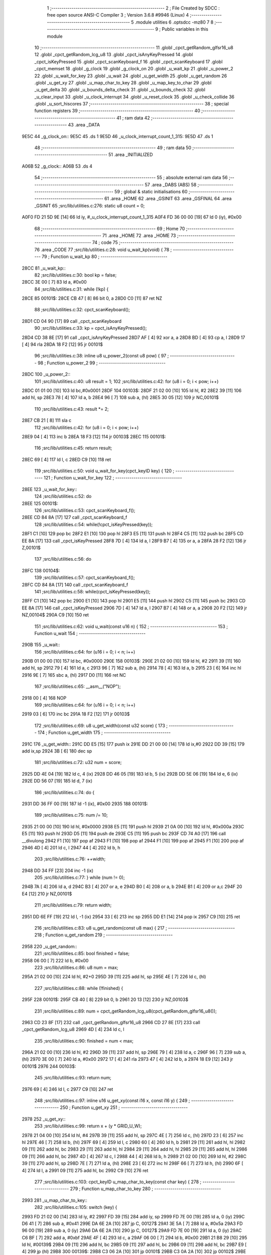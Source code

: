                               1 ;--------------------------------------------------------
                              2 ; File Created by SDCC : free open source ANSI-C Compiler
                              3 ; Version 3.6.8 #9946 (Linux)
                              4 ;--------------------------------------------------------
                              5 	.module utilities
                              6 	.optsdcc -mz80
                              7 	
                              8 ;--------------------------------------------------------
                              9 ; Public variables in this module
                             10 ;--------------------------------------------------------
                             11 	.globl _cpct_getRandom_glfsr16_u8
                             12 	.globl _cpct_getRandom_lcg_u8
                             13 	.globl _cpct_isAnyKeyPressed
                             14 	.globl _cpct_isKeyPressed
                             15 	.globl _cpct_scanKeyboard_f
                             16 	.globl _cpct_scanKeyboard
                             17 	.globl _cpct_memset
                             18 	.globl _g_clock
                             19 	.globl _g_clock_on
                             20 	.globl _u_wait_kp
                             21 	.globl _u_power_2
                             22 	.globl _u_wait_for_key
                             23 	.globl _u_wait
                             24 	.globl _u_get_width
                             25 	.globl _u_get_random
                             26 	.globl _u_get_xy
                             27 	.globl _u_map_char_to_key
                             28 	.globl _u_map_key_to_char
                             29 	.globl _u_get_delta
                             30 	.globl _u_bounds_delta_check
                             31 	.globl _u_bounds_check
                             32 	.globl _u_clear_input
                             33 	.globl _u_clock_interrupt
                             34 	.globl _u_reset_clock
                             35 	.globl _u_check_collide
                             36 	.globl _u_sort_hiscores
                             37 ;--------------------------------------------------------
                             38 ; special function registers
                             39 ;--------------------------------------------------------
                             40 ;--------------------------------------------------------
                             41 ; ram data
                             42 ;--------------------------------------------------------
                             43 	.area _DATA
   9E5C                      44 _g_clock_on::
   9E5C                      45 	.ds 1
   9E5D                      46 _u_clock_interrupt_count_1_315:
   9E5D                      47 	.ds 1
                             48 ;--------------------------------------------------------
                             49 ; ram data
                             50 ;--------------------------------------------------------
                             51 	.area _INITIALIZED
   A06B                      52 _g_clock::
   A06B                      53 	.ds 4
                             54 ;--------------------------------------------------------
                             55 ; absolute external ram data
                             56 ;--------------------------------------------------------
                             57 	.area _DABS (ABS)
                             58 ;--------------------------------------------------------
                             59 ; global & static initialisations
                             60 ;--------------------------------------------------------
                             61 	.area _HOME
                             62 	.area _GSINIT
                             63 	.area _GSFINAL
                             64 	.area _GSINIT
                             65 ;src/lib/utilities.c:276: static u8 count = 0;
   A0F0 FD 21 5D 9E   [14]   66 	ld	iy, #_u_clock_interrupt_count_1_315
   A0F4 FD 36 00 00   [19]   67 	ld	0 (iy), #0x00
                             68 ;--------------------------------------------------------
                             69 ; Home
                             70 ;--------------------------------------------------------
                             71 	.area _HOME
                             72 	.area _HOME
                             73 ;--------------------------------------------------------
                             74 ; code
                             75 ;--------------------------------------------------------
                             76 	.area _CODE
                             77 ;src/lib/utilities.c:28: void u_wait_kp(void) {
                             78 ;	---------------------------------
                             79 ; Function u_wait_kp
                             80 ; ---------------------------------
   28CC                      81 _u_wait_kp::
                             82 ;src/lib/utilities.c:30: bool kp = false;
   28CC 3E 00         [ 7]   83 	ld	a, #0x00
                             84 ;src/lib/utilities.c:31: while (!kp) {
   28CE                      85 00101$:
   28CE CB 47         [ 8]   86 	bit	0, a
   28D0 C0            [11]   87 	ret	NZ
                             88 ;src/lib/utilities.c:32: cpct_scanKeyboard();
   28D1 CD 04 90      [17]   89 	call	_cpct_scanKeyboard
                             90 ;src/lib/utilities.c:33: kp = cpct_isAnyKeyPressed();
   28D4 CD 38 8E      [17]   91 	call	_cpct_isAnyKeyPressed
   28D7 AF            [ 4]   92 	xor	a, a
   28D8 BD            [ 4]   93 	cp	a, l
   28D9 17            [ 4]   94 	rla
   28DA 18 F2         [12]   95 	jr	00101$
                             96 ;src/lib/utilities.c:38: inline u8 u_power_2(const u8 pow) {
                             97 ;	---------------------------------
                             98 ; Function u_power_2
                             99 ; ---------------------------------
   28DC                     100 _u_power_2::
                            101 ;src/lib/utilities.c:40: u8 result = 1;
                            102 ;src/lib/utilities.c:42: for (u8 i = 0; i < pow; i++)
   28DC 01 01 00      [10]  103 	ld	bc,#0x0001
   28DF                     104 00103$:
   28DF 21 02 00      [10]  105 	ld	hl, #2
   28E2 39            [11]  106 	add	hl, sp
   28E3 78            [ 4]  107 	ld	a, b
   28E4 96            [ 7]  108 	sub	a, (hl)
   28E5 30 05         [12]  109 	jr	NC,00101$
                            110 ;src/lib/utilities.c:43: result *= 2;
   28E7 CB 21         [ 8]  111 	sla	c
                            112 ;src/lib/utilities.c:42: for (u8 i = 0; i < pow; i++)
   28E9 04            [ 4]  113 	inc	b
   28EA 18 F3         [12]  114 	jr	00103$
   28EC                     115 00101$:
                            116 ;src/lib/utilities.c:45: return result;
   28EC 69            [ 4]  117 	ld	l, c
   28ED C9            [10]  118 	ret
                            119 ;src/lib/utilities.c:50: void u_wait_for_key(cpct_keyID key) {
                            120 ;	---------------------------------
                            121 ; Function u_wait_for_key
                            122 ; ---------------------------------
   28EE                     123 _u_wait_for_key::
                            124 ;src/lib/utilities.c:52: do
   28EE                     125 00101$:
                            126 ;src/lib/utilities.c:53: cpct_scanKeyboard_f();
   28EE CD 84 8A      [17]  127 	call	_cpct_scanKeyboard_f
                            128 ;src/lib/utilities.c:54: while(!cpct_isKeyPressed(key));
   28F1 C1            [10]  129 	pop	bc
   28F2 E1            [10]  130 	pop	hl
   28F3 E5            [11]  131 	push	hl
   28F4 C5            [11]  132 	push	bc
   28F5 CD EE 8A      [17]  133 	call	_cpct_isKeyPressed
   28F8 7D            [ 4]  134 	ld	a, l
   28F9 B7            [ 4]  135 	or	a, a
   28FA 28 F2         [12]  136 	jr	Z,00101$
                            137 ;src/lib/utilities.c:56: do
   28FC                     138 00104$:
                            139 ;src/lib/utilities.c:57: cpct_scanKeyboard_f();
   28FC CD 84 8A      [17]  140 	call	_cpct_scanKeyboard_f
                            141 ;src/lib/utilities.c:58: while(cpct_isKeyPressed(key));
   28FF C1            [10]  142 	pop	bc
   2900 E1            [10]  143 	pop	hl
   2901 E5            [11]  144 	push	hl
   2902 C5            [11]  145 	push	bc
   2903 CD EE 8A      [17]  146 	call	_cpct_isKeyPressed
   2906 7D            [ 4]  147 	ld	a, l
   2907 B7            [ 4]  148 	or	a, a
   2908 20 F2         [12]  149 	jr	NZ,00104$
   290A C9            [10]  150 	ret
                            151 ;src/lib/utilities.c:62: void u_wait(const u16 n) {
                            152 ;	---------------------------------
                            153 ; Function u_wait
                            154 ; ---------------------------------
   290B                     155 _u_wait::
                            156 ;src/lib/utilities.c:64: for (u16 i = 0; i < n; i++)
   290B 01 00 00      [10]  157 	ld	bc, #0x0000
   290E                     158 00103$:
   290E 21 02 00      [10]  159 	ld	hl, #2
   2911 39            [11]  160 	add	hl, sp
   2912 79            [ 4]  161 	ld	a, c
   2913 96            [ 7]  162 	sub	a, (hl)
   2914 78            [ 4]  163 	ld	a, b
   2915 23            [ 6]  164 	inc	hl
   2916 9E            [ 7]  165 	sbc	a, (hl)
   2917 D0            [11]  166 	ret	NC
                            167 ;src/lib/utilities.c:65: __asm__("NOP");
   2918 00            [ 4]  168 	NOP
                            169 ;src/lib/utilities.c:64: for (u16 i = 0; i < n; i++)
   2919 03            [ 6]  170 	inc	bc
   291A 18 F2         [12]  171 	jr	00103$
                            172 ;src/lib/utilities.c:69: u8 u_get_width(const u32 score) {
                            173 ;	---------------------------------
                            174 ; Function u_get_width
                            175 ; ---------------------------------
   291C                     176 _u_get_width::
   291C DD E5         [15]  177 	push	ix
   291E DD 21 00 00   [14]  178 	ld	ix,#0
   2922 DD 39         [15]  179 	add	ix,sp
   2924 3B            [ 6]  180 	dec	sp
                            181 ;src/lib/utilities.c:72: u32 num = score;
   2925 DD 4E 04      [19]  182 	ld	c, 4 (ix)
   2928 DD 46 05      [19]  183 	ld	b, 5 (ix)
   292B DD 5E 06      [19]  184 	ld	e, 6 (ix)
   292E DD 56 07      [19]  185 	ld	d, 7 (ix)
                            186 ;src/lib/utilities.c:74: do {
   2931 DD 36 FF 00   [19]  187 	ld	-1 (ix), #0x00
   2935                     188 00101$:
                            189 ;src/lib/utilities.c:75: num /= 10;
   2935 21 00 00      [10]  190 	ld	hl, #0x0000
   2938 E5            [11]  191 	push	hl
   2939 21 0A 00      [10]  192 	ld	hl, #0x000a
   293C E5            [11]  193 	push	hl
   293D D5            [11]  194 	push	de
   293E C5            [11]  195 	push	bc
   293F CD 74 A0      [17]  196 	call	__divulong
   2942 F1            [10]  197 	pop	af
   2943 F1            [10]  198 	pop	af
   2944 F1            [10]  199 	pop	af
   2945 F1            [10]  200 	pop	af
   2946 4D            [ 4]  201 	ld	c, l
   2947 44            [ 4]  202 	ld	b, h
                            203 ;src/lib/utilities.c:76: ++width;
   2948 DD 34 FF      [23]  204 	inc	-1 (ix)
                            205 ;src/lib/utilities.c:77: } while (num != 0);
   294B 7A            [ 4]  206 	ld	a, d
   294C B3            [ 4]  207 	or	a, e
   294D B0            [ 4]  208 	or	a, b
   294E B1            [ 4]  209 	or	a,c
   294F 20 E4         [12]  210 	jr	NZ,00101$
                            211 ;src/lib/utilities.c:79: return width;
   2951 DD 6E FF      [19]  212 	ld	l, -1 (ix)
   2954 33            [ 6]  213 	inc	sp
   2955 DD E1         [14]  214 	pop	ix
   2957 C9            [10]  215 	ret
                            216 ;src/lib/utilities.c:83: u8 u_get_random(const u8 max) {
                            217 ;	---------------------------------
                            218 ; Function u_get_random
                            219 ; ---------------------------------
   2958                     220 _u_get_random::
                            221 ;src/lib/utilities.c:85: bool finished = false;
   2958 06 00         [ 7]  222 	ld	b, #0x00
                            223 ;src/lib/utilities.c:86: u8 num = max;
   295A 21 02 00      [10]  224 	ld	hl, #2+0
   295D 39            [11]  225 	add	hl, sp
   295E 4E            [ 7]  226 	ld	c, (hl)
                            227 ;src/lib/utilities.c:88: while (!finished) {
   295F                     228 00101$:
   295F CB 40         [ 8]  229 	bit	0, b
   2961 20 13         [12]  230 	jr	NZ,00103$
                            231 ;src/lib/utilities.c:89: num = cpct_getRandom_lcg_u8(cpct_getRandom_glfsr16_u8());
   2963 CD 23 8F      [17]  232 	call	_cpct_getRandom_glfsr16_u8
   2966 CD 27 8E      [17]  233 	call	_cpct_getRandom_lcg_u8
   2969 4D            [ 4]  234 	ld	c, l
                            235 ;src/lib/utilities.c:90: finished = num < max;
   296A 21 02 00      [10]  236 	ld	hl, #2
   296D 39            [11]  237 	add	hl, sp
   296E 79            [ 4]  238 	ld	a, c
   296F 96            [ 7]  239 	sub	a, (hl)
   2970 3E 00         [ 7]  240 	ld	a, #0x00
   2972 17            [ 4]  241 	rla
   2973 47            [ 4]  242 	ld	b, a
   2974 18 E9         [12]  243 	jr	00101$
   2976                     244 00103$:
                            245 ;src/lib/utilities.c:93: return num;
   2976 69            [ 4]  246 	ld	l, c
   2977 C9            [10]  247 	ret
                            248 ;src/lib/utilities.c:97: inline u16 u_get_xy(const i16 x, const i16 y) {
                            249 ;	---------------------------------
                            250 ; Function u_get_xy
                            251 ; ---------------------------------
   2978                     252 _u_get_xy::
                            253 ;src/lib/utilities.c:99: return x + (y * GRID_U_W);
   2978 21 04 00      [10]  254 	ld	hl, #4
   297B 39            [11]  255 	add	hl, sp
   297C 4E            [ 7]  256 	ld	c, (hl)
   297D 23            [ 6]  257 	inc	hl
   297E 46            [ 7]  258 	ld	b, (hl)
   297F 69            [ 4]  259 	ld	l, c
   2980 60            [ 4]  260 	ld	h, b
   2981 29            [11]  261 	add	hl, hl
   2982 09            [11]  262 	add	hl, bc
   2983 29            [11]  263 	add	hl, hl
   2984 29            [11]  264 	add	hl, hl
   2985 29            [11]  265 	add	hl, hl
   2986 09            [11]  266 	add	hl, bc
   2987 4D            [ 4]  267 	ld	c, l
   2988 44            [ 4]  268 	ld	b, h
   2989 21 02 00      [10]  269 	ld	hl, #2
   298C 39            [11]  270 	add	hl, sp
   298D 7E            [ 7]  271 	ld	a, (hl)
   298E 23            [ 6]  272 	inc	hl
   298F 66            [ 7]  273 	ld	h, (hl)
   2990 6F            [ 4]  274 	ld	l, a
   2991 09            [11]  275 	add	hl, bc
   2992 C9            [10]  276 	ret
                            277 ;src/lib/utilities.c:103: cpct_keyID u_map_char_to_key(const char key) {
                            278 ;	---------------------------------
                            279 ; Function u_map_char_to_key
                            280 ; ---------------------------------
   2993                     281 _u_map_char_to_key::
                            282 ;src/lib/utilities.c:105: switch (key) {
   2993 FD 21 02 00   [14]  283 	ld	iy, #2
   2997 FD 39         [15]  284 	add	iy, sp
   2999 FD 7E 00      [19]  285 	ld	a, 0 (iy)
   299C D6 41         [ 7]  286 	sub	a, #0x41
   299E DA 6E 2A      [10]  287 	jp	C, 00127$
   29A1 3E 5A         [ 7]  288 	ld	a, #0x5a
   29A3 FD 96 00      [19]  289 	sub	a, 0 (iy)
   29A6 DA 6E 2A      [10]  290 	jp	C, 00127$
   29A9 FD 7E 00      [19]  291 	ld	a, 0 (iy)
   29AC C6 BF         [ 7]  292 	add	a, #0xbf
   29AE 4F            [ 4]  293 	ld	c, a
   29AF 06 00         [ 7]  294 	ld	b, #0x00
   29B1 21 B8 29      [10]  295 	ld	hl, #00139$
   29B4 09            [11]  296 	add	hl, bc
   29B5 09            [11]  297 	add	hl, bc
   29B6 09            [11]  298 	add	hl, bc
   29B7 E9            [ 4]  299 	jp	(hl)
   29B8                     300 00139$:
   29B8 C3 06 2A      [10]  301 	jp	00101$
   29BB C3 0A 2A      [10]  302 	jp	00102$
   29BE C3 0E 2A      [10]  303 	jp	00103$
   29C1 C3 12 2A      [10]  304 	jp	00104$
   29C4 C3 16 2A      [10]  305 	jp	00105$
   29C7 C3 1A 2A      [10]  306 	jp	00106$
   29CA C3 1E 2A      [10]  307 	jp	00107$
   29CD C3 22 2A      [10]  308 	jp	00108$
   29D0 C3 26 2A      [10]  309 	jp	00109$
   29D3 C3 2A 2A      [10]  310 	jp	00110$
   29D6 C3 2E 2A      [10]  311 	jp	00111$
   29D9 C3 32 2A      [10]  312 	jp	00112$
   29DC C3 36 2A      [10]  313 	jp	00113$
   29DF C3 3A 2A      [10]  314 	jp	00114$
   29E2 C3 3E 2A      [10]  315 	jp	00115$
   29E5 C3 42 2A      [10]  316 	jp	00116$
   29E8 C3 46 2A      [10]  317 	jp	00117$
   29EB C3 4A 2A      [10]  318 	jp	00118$
   29EE C3 4E 2A      [10]  319 	jp	00119$
   29F1 C3 52 2A      [10]  320 	jp	00120$
   29F4 C3 56 2A      [10]  321 	jp	00121$
   29F7 C3 5A 2A      [10]  322 	jp	00122$
   29FA C3 5E 2A      [10]  323 	jp	00123$
   29FD C3 62 2A      [10]  324 	jp	00124$
   2A00 C3 66 2A      [10]  325 	jp	00125$
   2A03 C3 6A 2A      [10]  326 	jp	00126$
                            327 ;src/lib/utilities.c:106: case 'A':
   2A06                     328 00101$:
                            329 ;src/lib/utilities.c:107: return Key_A;
   2A06 21 08 20      [10]  330 	ld	hl, #0x2008
   2A09 C9            [10]  331 	ret
                            332 ;src/lib/utilities.c:108: case 'B':
   2A0A                     333 00102$:
                            334 ;src/lib/utilities.c:109: return Key_B;
   2A0A 21 06 40      [10]  335 	ld	hl, #0x4006
   2A0D C9            [10]  336 	ret
                            337 ;src/lib/utilities.c:110: case 'C':
   2A0E                     338 00103$:
                            339 ;src/lib/utilities.c:111: return Key_C;
   2A0E 21 07 40      [10]  340 	ld	hl, #0x4007
   2A11 C9            [10]  341 	ret
                            342 ;src/lib/utilities.c:112: case 'D':
   2A12                     343 00104$:
                            344 ;src/lib/utilities.c:113: return Key_D;
   2A12 21 07 20      [10]  345 	ld	hl, #0x2007
   2A15 C9            [10]  346 	ret
                            347 ;src/lib/utilities.c:114: case 'E':
   2A16                     348 00105$:
                            349 ;src/lib/utilities.c:115: return Key_E;
   2A16 21 07 04      [10]  350 	ld	hl, #0x0407
   2A19 C9            [10]  351 	ret
                            352 ;src/lib/utilities.c:116: case 'F':
   2A1A                     353 00106$:
                            354 ;src/lib/utilities.c:117: return Key_F;
   2A1A 21 06 20      [10]  355 	ld	hl, #0x2006
   2A1D C9            [10]  356 	ret
                            357 ;src/lib/utilities.c:118: case 'G':
   2A1E                     358 00107$:
                            359 ;src/lib/utilities.c:119: return Key_G;
   2A1E 21 06 10      [10]  360 	ld	hl, #0x1006
   2A21 C9            [10]  361 	ret
                            362 ;src/lib/utilities.c:120: case 'H':
   2A22                     363 00108$:
                            364 ;src/lib/utilities.c:121: return Key_H;
   2A22 21 05 10      [10]  365 	ld	hl, #0x1005
   2A25 C9            [10]  366 	ret
                            367 ;src/lib/utilities.c:122: case 'I':
   2A26                     368 00109$:
                            369 ;src/lib/utilities.c:123: return Key_I;
   2A26 21 04 08      [10]  370 	ld	hl, #0x0804
   2A29 C9            [10]  371 	ret
                            372 ;src/lib/utilities.c:124: case 'J':
   2A2A                     373 00110$:
                            374 ;src/lib/utilities.c:125: return Key_J;
   2A2A 21 05 20      [10]  375 	ld	hl, #0x2005
   2A2D C9            [10]  376 	ret
                            377 ;src/lib/utilities.c:126: case 'K':
   2A2E                     378 00111$:
                            379 ;src/lib/utilities.c:127: return Key_K;
   2A2E 21 04 20      [10]  380 	ld	hl, #0x2004
   2A31 C9            [10]  381 	ret
                            382 ;src/lib/utilities.c:128: case 'L':
   2A32                     383 00112$:
                            384 ;src/lib/utilities.c:129: return Key_L;
   2A32 21 04 10      [10]  385 	ld	hl, #0x1004
   2A35 C9            [10]  386 	ret
                            387 ;src/lib/utilities.c:130: case 'M':
   2A36                     388 00113$:
                            389 ;src/lib/utilities.c:131: return Key_M;
   2A36 21 04 40      [10]  390 	ld	hl, #0x4004
   2A39 C9            [10]  391 	ret
                            392 ;src/lib/utilities.c:132: case 'N':
   2A3A                     393 00114$:
                            394 ;src/lib/utilities.c:133: return Key_N;
   2A3A 21 05 40      [10]  395 	ld	hl, #0x4005
   2A3D C9            [10]  396 	ret
                            397 ;src/lib/utilities.c:134: case 'O':
   2A3E                     398 00115$:
                            399 ;src/lib/utilities.c:135: return Key_O;
   2A3E 21 04 04      [10]  400 	ld	hl, #0x0404
   2A41 C9            [10]  401 	ret
                            402 ;src/lib/utilities.c:136: case 'P':
   2A42                     403 00116$:
                            404 ;src/lib/utilities.c:137: return Key_P;
   2A42 21 03 08      [10]  405 	ld	hl, #0x0803
   2A45 C9            [10]  406 	ret
                            407 ;src/lib/utilities.c:138: case 'Q':
   2A46                     408 00117$:
                            409 ;src/lib/utilities.c:139: return Key_Q;
   2A46 21 08 08      [10]  410 	ld	hl, #0x0808
   2A49 C9            [10]  411 	ret
                            412 ;src/lib/utilities.c:140: case 'R':
   2A4A                     413 00118$:
                            414 ;src/lib/utilities.c:141: return Key_R;
   2A4A 21 06 04      [10]  415 	ld	hl, #0x0406
   2A4D C9            [10]  416 	ret
                            417 ;src/lib/utilities.c:142: case 'S':
   2A4E                     418 00119$:
                            419 ;src/lib/utilities.c:143: return Key_S;
   2A4E 21 07 10      [10]  420 	ld	hl, #0x1007
   2A51 C9            [10]  421 	ret
                            422 ;src/lib/utilities.c:144: case 'T':
   2A52                     423 00120$:
                            424 ;src/lib/utilities.c:145: return Key_T;
   2A52 21 06 08      [10]  425 	ld	hl, #0x0806
   2A55 C9            [10]  426 	ret
                            427 ;src/lib/utilities.c:146: case 'U':
   2A56                     428 00121$:
                            429 ;src/lib/utilities.c:147: return Key_U;
   2A56 21 05 04      [10]  430 	ld	hl, #0x0405
   2A59 C9            [10]  431 	ret
                            432 ;src/lib/utilities.c:148: case 'V':
   2A5A                     433 00122$:
                            434 ;src/lib/utilities.c:149: return Key_V;
   2A5A 21 06 80      [10]  435 	ld	hl, #0x8006
   2A5D C9            [10]  436 	ret
                            437 ;src/lib/utilities.c:150: case 'W':
   2A5E                     438 00123$:
                            439 ;src/lib/utilities.c:151: return Key_W;
   2A5E 21 07 08      [10]  440 	ld	hl, #0x0807
   2A61 C9            [10]  441 	ret
                            442 ;src/lib/utilities.c:152: case 'X':
   2A62                     443 00124$:
                            444 ;src/lib/utilities.c:153: return Key_X;
   2A62 21 07 80      [10]  445 	ld	hl, #0x8007
   2A65 C9            [10]  446 	ret
                            447 ;src/lib/utilities.c:154: case 'Y':
   2A66                     448 00125$:
                            449 ;src/lib/utilities.c:155: return Key_Y;
   2A66 21 05 08      [10]  450 	ld	hl, #0x0805
   2A69 C9            [10]  451 	ret
                            452 ;src/lib/utilities.c:156: case 'Z':
   2A6A                     453 00126$:
                            454 ;src/lib/utilities.c:157: return Key_Z;
   2A6A 21 08 80      [10]  455 	ld	hl, #0x8008
   2A6D C9            [10]  456 	ret
                            457 ;src/lib/utilities.c:158: default:
   2A6E                     458 00127$:
                            459 ;src/lib/utilities.c:159: return Key_Space;
   2A6E 21 05 80      [10]  460 	ld	hl, #0x8005
                            461 ;src/lib/utilities.c:160: }
   2A71 C9            [10]  462 	ret
                            463 ;src/lib/utilities.c:164: char u_map_key_to_char(const cpct_keyID key) {
                            464 ;	---------------------------------
                            465 ; Function u_map_key_to_char
                            466 ; ---------------------------------
   2A72                     467 _u_map_key_to_char::
   2A72 DD E5         [15]  468 	push	ix
   2A74 DD 21 00 00   [14]  469 	ld	ix,#0
   2A78 DD 39         [15]  470 	add	ix,sp
                            471 ;src/lib/utilities.c:166: switch (key) {
   2A7A DD 7E 04      [19]  472 	ld	a, 4 (ix)
   2A7D D6 06         [ 7]  473 	sub	a, #0x06
   2A7F 20 08         [12]  474 	jr	NZ,00235$
   2A81 DD 7E 05      [19]  475 	ld	a, 5 (ix)
   2A84 D6 80         [ 7]  476 	sub	a, #0x80
   2A86 CA 51 2C      [10]  477 	jp	Z,00122$
   2A89                     478 00235$:
   2A89 DD 7E 04      [19]  479 	ld	a, 4 (ix)
   2A8C D6 07         [ 7]  480 	sub	a, #0x07
   2A8E 20 08         [12]  481 	jr	NZ,00236$
   2A90 DD 7E 05      [19]  482 	ld	a, 5 (ix)
   2A93 D6 80         [ 7]  483 	sub	a, #0x80
   2A95 CA 59 2C      [10]  484 	jp	Z,00124$
   2A98                     485 00236$:
   2A98 DD 7E 04      [19]  486 	ld	a, 4 (ix)
   2A9B D6 08         [ 7]  487 	sub	a, #0x08
   2A9D 20 08         [12]  488 	jr	NZ,00237$
   2A9F DD 7E 05      [19]  489 	ld	a, 5 (ix)
   2AA2 D6 80         [ 7]  490 	sub	a, #0x80
   2AA4 CA 61 2C      [10]  491 	jp	Z,00126$
   2AA7                     492 00237$:
   2AA7 DD 7E 04      [19]  493 	ld	a, 4 (ix)
   2AAA D6 04         [ 7]  494 	sub	a, #0x04
   2AAC 20 08         [12]  495 	jr	NZ,00238$
   2AAE DD 7E 05      [19]  496 	ld	a, 5 (ix)
   2AB1 D6 04         [ 7]  497 	sub	a, #0x04
   2AB3 CA 35 2C      [10]  498 	jp	Z,00115$
   2AB6                     499 00238$:
   2AB6 DD 7E 04      [19]  500 	ld	a, 4 (ix)
   2AB9 D6 05         [ 7]  501 	sub	a, #0x05
   2ABB 20 08         [12]  502 	jr	NZ,00239$
   2ABD DD 7E 05      [19]  503 	ld	a, 5 (ix)
   2AC0 D6 04         [ 7]  504 	sub	a, #0x04
   2AC2 CA 4D 2C      [10]  505 	jp	Z,00121$
   2AC5                     506 00239$:
   2AC5 DD 7E 04      [19]  507 	ld	a, 4 (ix)
   2AC8 D6 06         [ 7]  508 	sub	a, #0x06
   2ACA 20 08         [12]  509 	jr	NZ,00240$
   2ACC DD 7E 05      [19]  510 	ld	a, 5 (ix)
   2ACF D6 04         [ 7]  511 	sub	a, #0x04
   2AD1 CA 41 2C      [10]  512 	jp	Z,00118$
   2AD4                     513 00240$:
   2AD4 DD 7E 04      [19]  514 	ld	a, 4 (ix)
   2AD7 D6 07         [ 7]  515 	sub	a, #0x07
   2AD9 20 08         [12]  516 	jr	NZ,00241$
   2ADB DD 7E 05      [19]  517 	ld	a, 5 (ix)
   2ADE D6 04         [ 7]  518 	sub	a, #0x04
   2AE0 CA 0D 2C      [10]  519 	jp	Z,00105$
   2AE3                     520 00241$:
   2AE3 DD 7E 04      [19]  521 	ld	a, 4 (ix)
   2AE6 D6 03         [ 7]  522 	sub	a, #0x03
   2AE8 20 08         [12]  523 	jr	NZ,00242$
   2AEA DD 7E 05      [19]  524 	ld	a, 5 (ix)
   2AED D6 08         [ 7]  525 	sub	a, #0x08
   2AEF CA 39 2C      [10]  526 	jp	Z,00116$
   2AF2                     527 00242$:
   2AF2 DD 7E 04      [19]  528 	ld	a, 4 (ix)
   2AF5 D6 04         [ 7]  529 	sub	a, #0x04
   2AF7 20 08         [12]  530 	jr	NZ,00243$
   2AF9 DD 7E 05      [19]  531 	ld	a, 5 (ix)
   2AFC D6 08         [ 7]  532 	sub	a, #0x08
   2AFE CA 1D 2C      [10]  533 	jp	Z,00109$
   2B01                     534 00243$:
   2B01 DD 7E 04      [19]  535 	ld	a, 4 (ix)
   2B04 D6 05         [ 7]  536 	sub	a, #0x05
   2B06 20 08         [12]  537 	jr	NZ,00244$
   2B08 DD 7E 05      [19]  538 	ld	a, 5 (ix)
   2B0B D6 08         [ 7]  539 	sub	a, #0x08
   2B0D CA 5D 2C      [10]  540 	jp	Z,00125$
   2B10                     541 00244$:
   2B10 DD 7E 04      [19]  542 	ld	a, 4 (ix)
   2B13 D6 06         [ 7]  543 	sub	a, #0x06
   2B15 20 08         [12]  544 	jr	NZ,00245$
   2B17 DD 7E 05      [19]  545 	ld	a, 5 (ix)
   2B1A D6 08         [ 7]  546 	sub	a, #0x08
   2B1C CA 49 2C      [10]  547 	jp	Z,00120$
   2B1F                     548 00245$:
   2B1F DD 7E 04      [19]  549 	ld	a, 4 (ix)
   2B22 D6 07         [ 7]  550 	sub	a, #0x07
   2B24 20 08         [12]  551 	jr	NZ,00246$
   2B26 DD 7E 05      [19]  552 	ld	a, 5 (ix)
   2B29 D6 08         [ 7]  553 	sub	a, #0x08
   2B2B CA 55 2C      [10]  554 	jp	Z,00123$
   2B2E                     555 00246$:
   2B2E DD 7E 04      [19]  556 	ld	a, 4 (ix)
   2B31 D6 08         [ 7]  557 	sub	a, #0x08
   2B33 20 08         [12]  558 	jr	NZ,00247$
   2B35 DD 7E 05      [19]  559 	ld	a, 5 (ix)
   2B38 D6 08         [ 7]  560 	sub	a, #0x08
   2B3A CA 3D 2C      [10]  561 	jp	Z,00117$
   2B3D                     562 00247$:
   2B3D DD 7E 04      [19]  563 	ld	a, 4 (ix)
   2B40 D6 04         [ 7]  564 	sub	a, #0x04
   2B42 20 08         [12]  565 	jr	NZ,00248$
   2B44 DD 7E 05      [19]  566 	ld	a, 5 (ix)
   2B47 D6 10         [ 7]  567 	sub	a, #0x10
   2B49 CA 29 2C      [10]  568 	jp	Z,00112$
   2B4C                     569 00248$:
   2B4C DD 7E 04      [19]  570 	ld	a, 4 (ix)
   2B4F D6 05         [ 7]  571 	sub	a, #0x05
   2B51 20 08         [12]  572 	jr	NZ,00249$
   2B53 DD 7E 05      [19]  573 	ld	a, 5 (ix)
   2B56 D6 10         [ 7]  574 	sub	a, #0x10
   2B58 CA 19 2C      [10]  575 	jp	Z,00108$
   2B5B                     576 00249$:
   2B5B DD 7E 04      [19]  577 	ld	a, 4 (ix)
   2B5E D6 06         [ 7]  578 	sub	a, #0x06
   2B60 20 08         [12]  579 	jr	NZ,00250$
   2B62 DD 7E 05      [19]  580 	ld	a, 5 (ix)
   2B65 D6 10         [ 7]  581 	sub	a, #0x10
   2B67 CA 15 2C      [10]  582 	jp	Z,00107$
   2B6A                     583 00250$:
   2B6A DD 7E 04      [19]  584 	ld	a, 4 (ix)
   2B6D D6 07         [ 7]  585 	sub	a, #0x07
   2B6F 20 08         [12]  586 	jr	NZ,00251$
   2B71 DD 7E 05      [19]  587 	ld	a, 5 (ix)
   2B74 D6 10         [ 7]  588 	sub	a, #0x10
   2B76 CA 45 2C      [10]  589 	jp	Z,00119$
   2B79                     590 00251$:
   2B79 DD 7E 04      [19]  591 	ld	a, 4 (ix)
   2B7C D6 04         [ 7]  592 	sub	a, #0x04
   2B7E 20 08         [12]  593 	jr	NZ,00252$
   2B80 DD 7E 05      [19]  594 	ld	a, 5 (ix)
   2B83 D6 20         [ 7]  595 	sub	a, #0x20
   2B85 CA 25 2C      [10]  596 	jp	Z,00111$
   2B88                     597 00252$:
   2B88 DD 7E 04      [19]  598 	ld	a, 4 (ix)
   2B8B D6 05         [ 7]  599 	sub	a, #0x05
   2B8D 20 08         [12]  600 	jr	NZ,00253$
   2B8F DD 7E 05      [19]  601 	ld	a, 5 (ix)
   2B92 D6 20         [ 7]  602 	sub	a, #0x20
   2B94 CA 21 2C      [10]  603 	jp	Z,00110$
   2B97                     604 00253$:
   2B97 DD 7E 04      [19]  605 	ld	a, 4 (ix)
   2B9A D6 06         [ 7]  606 	sub	a, #0x06
   2B9C 20 07         [12]  607 	jr	NZ,00254$
   2B9E DD 7E 05      [19]  608 	ld	a, 5 (ix)
   2BA1 D6 20         [ 7]  609 	sub	a, #0x20
   2BA3 28 6C         [12]  610 	jr	Z,00106$
   2BA5                     611 00254$:
   2BA5 DD 7E 04      [19]  612 	ld	a, 4 (ix)
   2BA8 D6 07         [ 7]  613 	sub	a, #0x07
   2BAA 20 07         [12]  614 	jr	NZ,00255$
   2BAC DD 7E 05      [19]  615 	ld	a, 5 (ix)
   2BAF D6 20         [ 7]  616 	sub	a, #0x20
   2BB1 28 56         [12]  617 	jr	Z,00104$
   2BB3                     618 00255$:
   2BB3 DD 7E 04      [19]  619 	ld	a, 4 (ix)
   2BB6 D6 08         [ 7]  620 	sub	a, #0x08
   2BB8 20 07         [12]  621 	jr	NZ,00256$
   2BBA DD 7E 05      [19]  622 	ld	a, 5 (ix)
   2BBD D6 20         [ 7]  623 	sub	a, #0x20
   2BBF 28 3B         [12]  624 	jr	Z,00101$
   2BC1                     625 00256$:
   2BC1 DD 7E 04      [19]  626 	ld	a, 4 (ix)
   2BC4 D6 04         [ 7]  627 	sub	a, #0x04
   2BC6 20 07         [12]  628 	jr	NZ,00257$
   2BC8 DD 7E 05      [19]  629 	ld	a, 5 (ix)
   2BCB D6 40         [ 7]  630 	sub	a, #0x40
   2BCD 28 5E         [12]  631 	jr	Z,00113$
   2BCF                     632 00257$:
   2BCF DD 7E 04      [19]  633 	ld	a, 4 (ix)
   2BD2 D6 05         [ 7]  634 	sub	a, #0x05
   2BD4 20 07         [12]  635 	jr	NZ,00258$
   2BD6 DD 7E 05      [19]  636 	ld	a, 5 (ix)
   2BD9 D6 40         [ 7]  637 	sub	a, #0x40
   2BDB 28 54         [12]  638 	jr	Z,00114$
   2BDD                     639 00258$:
   2BDD DD 7E 04      [19]  640 	ld	a, 4 (ix)
   2BE0 D6 06         [ 7]  641 	sub	a, #0x06
   2BE2 20 07         [12]  642 	jr	NZ,00259$
   2BE4 DD 7E 05      [19]  643 	ld	a, 5 (ix)
   2BE7 D6 40         [ 7]  644 	sub	a, #0x40
   2BE9 28 16         [12]  645 	jr	Z,00102$
   2BEB                     646 00259$:
   2BEB DD 7E 04      [19]  647 	ld	a, 4 (ix)
   2BEE D6 07         [ 7]  648 	sub	a, #0x07
   2BF0 20 73         [12]  649 	jr	NZ,00127$
   2BF2 DD 7E 05      [19]  650 	ld	a, 5 (ix)
   2BF5 D6 40         [ 7]  651 	sub	a, #0x40
   2BF7 28 0C         [12]  652 	jr	Z,00103$
   2BF9 C3 65 2C      [10]  653 	jp	00127$
                            654 ;src/lib/utilities.c:167: case Key_A:
   2BFC                     655 00101$:
                            656 ;src/lib/utilities.c:168: return 'A';
   2BFC 2E 41         [ 7]  657 	ld	l, #0x41
   2BFE C3 67 2C      [10]  658 	jp	00129$
                            659 ;src/lib/utilities.c:169: case Key_B:
   2C01                     660 00102$:
                            661 ;src/lib/utilities.c:170: return 'B';
   2C01 2E 42         [ 7]  662 	ld	l, #0x42
   2C03 18 62         [12]  663 	jr	00129$
                            664 ;src/lib/utilities.c:171: case Key_C:
   2C05                     665 00103$:
                            666 ;src/lib/utilities.c:172: return 'C';
   2C05 2E 43         [ 7]  667 	ld	l, #0x43
   2C07 18 5E         [12]  668 	jr	00129$
                            669 ;src/lib/utilities.c:173: case Key_D:
   2C09                     670 00104$:
                            671 ;src/lib/utilities.c:174: return 'D';
   2C09 2E 44         [ 7]  672 	ld	l, #0x44
   2C0B 18 5A         [12]  673 	jr	00129$
                            674 ;src/lib/utilities.c:175: case Key_E:
   2C0D                     675 00105$:
                            676 ;src/lib/utilities.c:176: return 'E';
   2C0D 2E 45         [ 7]  677 	ld	l, #0x45
   2C0F 18 56         [12]  678 	jr	00129$
                            679 ;src/lib/utilities.c:177: case Key_F:
   2C11                     680 00106$:
                            681 ;src/lib/utilities.c:178: return 'F';
   2C11 2E 46         [ 7]  682 	ld	l, #0x46
   2C13 18 52         [12]  683 	jr	00129$
                            684 ;src/lib/utilities.c:179: case Key_G:
   2C15                     685 00107$:
                            686 ;src/lib/utilities.c:180: return 'G';
   2C15 2E 47         [ 7]  687 	ld	l, #0x47
   2C17 18 4E         [12]  688 	jr	00129$
                            689 ;src/lib/utilities.c:181: case Key_H:
   2C19                     690 00108$:
                            691 ;src/lib/utilities.c:182: return 'H';
   2C19 2E 48         [ 7]  692 	ld	l, #0x48
   2C1B 18 4A         [12]  693 	jr	00129$
                            694 ;src/lib/utilities.c:183: case Key_I:
   2C1D                     695 00109$:
                            696 ;src/lib/utilities.c:184: return 'I';
   2C1D 2E 49         [ 7]  697 	ld	l, #0x49
   2C1F 18 46         [12]  698 	jr	00129$
                            699 ;src/lib/utilities.c:185: case Key_J:
   2C21                     700 00110$:
                            701 ;src/lib/utilities.c:186: return 'J';
   2C21 2E 4A         [ 7]  702 	ld	l, #0x4a
   2C23 18 42         [12]  703 	jr	00129$
                            704 ;src/lib/utilities.c:187: case Key_K:
   2C25                     705 00111$:
                            706 ;src/lib/utilities.c:188: return 'K';
   2C25 2E 4B         [ 7]  707 	ld	l, #0x4b
   2C27 18 3E         [12]  708 	jr	00129$
                            709 ;src/lib/utilities.c:189: case Key_L:
   2C29                     710 00112$:
                            711 ;src/lib/utilities.c:190: return 'L';
   2C29 2E 4C         [ 7]  712 	ld	l, #0x4c
   2C2B 18 3A         [12]  713 	jr	00129$
                            714 ;src/lib/utilities.c:191: case Key_M:
   2C2D                     715 00113$:
                            716 ;src/lib/utilities.c:192: return 'M';
   2C2D 2E 4D         [ 7]  717 	ld	l, #0x4d
   2C2F 18 36         [12]  718 	jr	00129$
                            719 ;src/lib/utilities.c:193: case Key_N:
   2C31                     720 00114$:
                            721 ;src/lib/utilities.c:194: return 'N';
   2C31 2E 4E         [ 7]  722 	ld	l, #0x4e
   2C33 18 32         [12]  723 	jr	00129$
                            724 ;src/lib/utilities.c:195: case Key_O:
   2C35                     725 00115$:
                            726 ;src/lib/utilities.c:196: return 'O';
   2C35 2E 4F         [ 7]  727 	ld	l, #0x4f
   2C37 18 2E         [12]  728 	jr	00129$
                            729 ;src/lib/utilities.c:197: case Key_P:
   2C39                     730 00116$:
                            731 ;src/lib/utilities.c:198: return 'P';
   2C39 2E 50         [ 7]  732 	ld	l, #0x50
   2C3B 18 2A         [12]  733 	jr	00129$
                            734 ;src/lib/utilities.c:199: case Key_Q:
   2C3D                     735 00117$:
                            736 ;src/lib/utilities.c:200: return 'Q';
   2C3D 2E 51         [ 7]  737 	ld	l, #0x51
   2C3F 18 26         [12]  738 	jr	00129$
                            739 ;src/lib/utilities.c:201: case Key_R:
   2C41                     740 00118$:
                            741 ;src/lib/utilities.c:202: return 'R';
   2C41 2E 52         [ 7]  742 	ld	l, #0x52
   2C43 18 22         [12]  743 	jr	00129$
                            744 ;src/lib/utilities.c:203: case Key_S:
   2C45                     745 00119$:
                            746 ;src/lib/utilities.c:204: return 'S';
   2C45 2E 53         [ 7]  747 	ld	l, #0x53
   2C47 18 1E         [12]  748 	jr	00129$
                            749 ;src/lib/utilities.c:205: case Key_T:
   2C49                     750 00120$:
                            751 ;src/lib/utilities.c:206: return 'T';
   2C49 2E 54         [ 7]  752 	ld	l, #0x54
   2C4B 18 1A         [12]  753 	jr	00129$
                            754 ;src/lib/utilities.c:207: case Key_U:
   2C4D                     755 00121$:
                            756 ;src/lib/utilities.c:208: return 'U';
   2C4D 2E 55         [ 7]  757 	ld	l, #0x55
   2C4F 18 16         [12]  758 	jr	00129$
                            759 ;src/lib/utilities.c:209: case Key_V:
   2C51                     760 00122$:
                            761 ;src/lib/utilities.c:210: return 'V';
   2C51 2E 56         [ 7]  762 	ld	l, #0x56
   2C53 18 12         [12]  763 	jr	00129$
                            764 ;src/lib/utilities.c:211: case Key_W:
   2C55                     765 00123$:
                            766 ;src/lib/utilities.c:212: return 'W';
   2C55 2E 57         [ 7]  767 	ld	l, #0x57
   2C57 18 0E         [12]  768 	jr	00129$
                            769 ;src/lib/utilities.c:213: case Key_X:
   2C59                     770 00124$:
                            771 ;src/lib/utilities.c:214: return 'X';
   2C59 2E 58         [ 7]  772 	ld	l, #0x58
   2C5B 18 0A         [12]  773 	jr	00129$
                            774 ;src/lib/utilities.c:215: case Key_Y:
   2C5D                     775 00125$:
                            776 ;src/lib/utilities.c:216: return 'Y';
   2C5D 2E 59         [ 7]  777 	ld	l, #0x59
   2C5F 18 06         [12]  778 	jr	00129$
                            779 ;src/lib/utilities.c:217: case Key_Z:
   2C61                     780 00126$:
                            781 ;src/lib/utilities.c:218: return 'Z';
   2C61 2E 5A         [ 7]  782 	ld	l, #0x5a
   2C63 18 02         [12]  783 	jr	00129$
                            784 ;src/lib/utilities.c:219: default:
   2C65                     785 00127$:
                            786 ;src/lib/utilities.c:220: return ' ';
   2C65 2E 20         [ 7]  787 	ld	l, #0x20
                            788 ;src/lib/utilities.c:221: }
   2C67                     789 00129$:
   2C67 DD E1         [14]  790 	pop	ix
   2C69 C9            [10]  791 	ret
                            792 ;src/lib/utilities.c:225: inline void u_get_delta(const dir_t dir, i8 *dx, i8 *dy) {
                            793 ;	---------------------------------
                            794 ; Function u_get_delta
                            795 ; ---------------------------------
   2C6A                     796 _u_get_delta::
   2C6A DD E5         [15]  797 	push	ix
   2C6C DD 21 00 00   [14]  798 	ld	ix,#0
   2C70 DD 39         [15]  799 	add	ix,sp
                            800 ;src/lib/utilities.c:229: *dx = (offsets[(int)dir][0]);
   2C72 DD 4E 05      [19]  801 	ld	c,5 (ix)
   2C75 DD 46 06      [19]  802 	ld	b,6 (ix)
   2C78 11 96 2C      [10]  803 	ld	de, #_u_get_delta_offsets_1_307+0
   2C7B DD 6E 04      [19]  804 	ld	l, 4 (ix)
   2C7E DD 7E 04      [19]  805 	ld	a, 4 (ix)
   2C81 17            [ 4]  806 	rla
   2C82 9F            [ 4]  807 	sbc	a, a
   2C83 67            [ 4]  808 	ld	h, a
   2C84 29            [11]  809 	add	hl, hl
   2C85 19            [11]  810 	add	hl,de
   2C86 EB            [ 4]  811 	ex	de,hl
   2C87 1A            [ 7]  812 	ld	a, (de)
   2C88 02            [ 7]  813 	ld	(bc), a
                            814 ;src/lib/utilities.c:230: *dy = (offsets[(int)dir][1]);
   2C89 DD 4E 07      [19]  815 	ld	c,7 (ix)
   2C8C DD 46 08      [19]  816 	ld	b,8 (ix)
   2C8F EB            [ 4]  817 	ex	de,hl
   2C90 23            [ 6]  818 	inc	hl
   2C91 7E            [ 7]  819 	ld	a, (hl)
   2C92 02            [ 7]  820 	ld	(bc), a
                            821 ;src/lib/utilities.c:232: return;
   2C93 DD E1         [14]  822 	pop	ix
   2C95 C9            [10]  823 	ret
   2C96                     824 _u_get_delta_offsets_1_307:
   2C96 00                  825 	.db #0x00	;  0
   2C97 FF                  826 	.db #0xff	; -1
   2C98 01                  827 	.db #0x01	;  1
   2C99 00                  828 	.db #0x00	;  0
   2C9A 00                  829 	.db #0x00	;  0
   2C9B 01                  830 	.db #0x01	;  1
   2C9C FF                  831 	.db #0xff	; -1
   2C9D 00                  832 	.db #0x00	;  0
                            833 ;src/lib/utilities.c:236: inline bool u_bounds_delta_check(const i16 x, const i16 y, const i8 dx,
                            834 ;	---------------------------------
                            835 ; Function u_bounds_delta_check
                            836 ; ---------------------------------
   2C9E                     837 _u_bounds_delta_check::
                            838 ;src/lib/utilities.c:239: if (x + dx >= GRID_U_W)
   2C9E FD 21 06 00   [14]  839 	ld	iy, #6
   2CA2 FD 39         [15]  840 	add	iy, sp
   2CA4 FD 4E 00      [19]  841 	ld	c, 0 (iy)
   2CA7 FD 7E 00      [19]  842 	ld	a, 0 (iy)
   2CAA 17            [ 4]  843 	rla
   2CAB 9F            [ 4]  844 	sbc	a, a
   2CAC 47            [ 4]  845 	ld	b, a
   2CAD 21 02 00      [10]  846 	ld	hl, #2
   2CB0 39            [11]  847 	add	hl, sp
   2CB1 7E            [ 7]  848 	ld	a, (hl)
   2CB2 23            [ 6]  849 	inc	hl
   2CB3 66            [ 7]  850 	ld	h, (hl)
   2CB4 6F            [ 4]  851 	ld	l, a
   2CB5 09            [11]  852 	add	hl, bc
   2CB6 7D            [ 4]  853 	ld	a, l
   2CB7 D6 19         [ 7]  854 	sub	a, #0x19
   2CB9 7C            [ 4]  855 	ld	a, h
   2CBA 17            [ 4]  856 	rla
   2CBB 3F            [ 4]  857 	ccf
   2CBC 1F            [ 4]  858 	rra
   2CBD DE 80         [ 7]  859 	sbc	a, #0x80
   2CBF 38 03         [12]  860 	jr	C,00102$
                            861 ;src/lib/utilities.c:240: return false;
   2CC1 2E 00         [ 7]  862 	ld	l, #0x00
   2CC3 C9            [10]  863 	ret
   2CC4                     864 00102$:
                            865 ;src/lib/utilities.c:241: if (x + dx < 0)
   2CC4 CB 7C         [ 8]  866 	bit	7, h
   2CC6 28 03         [12]  867 	jr	Z,00104$
                            868 ;src/lib/utilities.c:242: return false;
   2CC8 2E 00         [ 7]  869 	ld	l, #0x00
   2CCA C9            [10]  870 	ret
   2CCB                     871 00104$:
                            872 ;src/lib/utilities.c:243: if (y + dy >= GRID_U_H)
   2CCB FD 21 07 00   [14]  873 	ld	iy, #7
   2CCF FD 39         [15]  874 	add	iy, sp
   2CD1 FD 4E 00      [19]  875 	ld	c, 0 (iy)
   2CD4 FD 7E 00      [19]  876 	ld	a, 0 (iy)
   2CD7 17            [ 4]  877 	rla
   2CD8 9F            [ 4]  878 	sbc	a, a
   2CD9 47            [ 4]  879 	ld	b, a
   2CDA 21 04 00      [10]  880 	ld	hl, #4
   2CDD 39            [11]  881 	add	hl, sp
   2CDE 7E            [ 7]  882 	ld	a, (hl)
   2CDF 23            [ 6]  883 	inc	hl
   2CE0 66            [ 7]  884 	ld	h, (hl)
   2CE1 6F            [ 4]  885 	ld	l, a
   2CE2 09            [11]  886 	add	hl, bc
   2CE3 7D            [ 4]  887 	ld	a, l
   2CE4 D6 11         [ 7]  888 	sub	a, #0x11
   2CE6 7C            [ 4]  889 	ld	a, h
   2CE7 17            [ 4]  890 	rla
   2CE8 3F            [ 4]  891 	ccf
   2CE9 1F            [ 4]  892 	rra
   2CEA DE 80         [ 7]  893 	sbc	a, #0x80
   2CEC 38 03         [12]  894 	jr	C,00106$
                            895 ;src/lib/utilities.c:244: return false;
   2CEE 2E 00         [ 7]  896 	ld	l, #0x00
   2CF0 C9            [10]  897 	ret
   2CF1                     898 00106$:
                            899 ;src/lib/utilities.c:245: if (y + dy < 0)
   2CF1 CB 7C         [ 8]  900 	bit	7, h
   2CF3 28 03         [12]  901 	jr	Z,00108$
                            902 ;src/lib/utilities.c:246: return false;
   2CF5 2E 00         [ 7]  903 	ld	l, #0x00
   2CF7 C9            [10]  904 	ret
   2CF8                     905 00108$:
                            906 ;src/lib/utilities.c:248: return true;
   2CF8 2E 01         [ 7]  907 	ld	l, #0x01
   2CFA C9            [10]  908 	ret
                            909 ;src/lib/utilities.c:252: inline bool u_bounds_check(const i16 x, const i16 y) {
                            910 ;	---------------------------------
                            911 ; Function u_bounds_check
                            912 ; ---------------------------------
   2CFB                     913 _u_bounds_check::
                            914 ;src/lib/utilities.c:254: if (x < 0)
   2CFB 21 03 00      [10]  915 	ld	hl, #2+1
   2CFE 39            [11]  916 	add	hl, sp
   2CFF CB 7E         [12]  917 	bit	7, (hl)
   2D01 28 03         [12]  918 	jr	Z,00102$
                            919 ;src/lib/utilities.c:255: return false;
   2D03 2E 00         [ 7]  920 	ld	l, #0x00
   2D05 C9            [10]  921 	ret
   2D06                     922 00102$:
                            923 ;src/lib/utilities.c:256: if (x >= GRID_U_W)
   2D06 FD 21 02 00   [14]  924 	ld	iy, #2
   2D0A FD 39         [15]  925 	add	iy, sp
   2D0C FD 7E 00      [19]  926 	ld	a, 0 (iy)
   2D0F D6 19         [ 7]  927 	sub	a, #0x19
   2D11 FD 7E 01      [19]  928 	ld	a, 1 (iy)
   2D14 17            [ 4]  929 	rla
   2D15 3F            [ 4]  930 	ccf
   2D16 1F            [ 4]  931 	rra
   2D17 DE 80         [ 7]  932 	sbc	a, #0x80
   2D19 38 03         [12]  933 	jr	C,00104$
                            934 ;src/lib/utilities.c:257: return false;
   2D1B 2E 00         [ 7]  935 	ld	l, #0x00
   2D1D C9            [10]  936 	ret
   2D1E                     937 00104$:
                            938 ;src/lib/utilities.c:258: if (y >= GRID_U_H)
   2D1E FD 21 04 00   [14]  939 	ld	iy, #4
   2D22 FD 39         [15]  940 	add	iy, sp
   2D24 FD 7E 00      [19]  941 	ld	a, 0 (iy)
   2D27 D6 11         [ 7]  942 	sub	a, #0x11
   2D29 FD 7E 01      [19]  943 	ld	a, 1 (iy)
   2D2C 17            [ 4]  944 	rla
   2D2D 3F            [ 4]  945 	ccf
   2D2E 1F            [ 4]  946 	rra
   2D2F DE 80         [ 7]  947 	sbc	a, #0x80
   2D31 38 03         [12]  948 	jr	C,00106$
                            949 ;src/lib/utilities.c:259: return false;
   2D33 2E 00         [ 7]  950 	ld	l, #0x00
   2D35 C9            [10]  951 	ret
   2D36                     952 00106$:
                            953 ;src/lib/utilities.c:260: if (y < 0)
   2D36 21 05 00      [10]  954 	ld	hl, #4+1
   2D39 39            [11]  955 	add	hl, sp
   2D3A CB 7E         [12]  956 	bit	7, (hl)
   2D3C 28 03         [12]  957 	jr	Z,00108$
                            958 ;src/lib/utilities.c:261: return false;
   2D3E 2E 00         [ 7]  959 	ld	l, #0x00
   2D40 C9            [10]  960 	ret
   2D41                     961 00108$:
                            962 ;src/lib/utilities.c:263: return true;
   2D41 2E 01         [ 7]  963 	ld	l, #0x01
   2D43 C9            [10]  964 	ret
                            965 ;src/lib/utilities.c:267: void u_clear_input(void) {
                            966 ;	---------------------------------
                            967 ; Function u_clear_input
                            968 ; ---------------------------------
   2D44                     969 _u_clear_input::
                            970 ;src/lib/utilities.c:269: cpct_memset(cpct_keyboardStatusBuffer, 0xff,
   2D44 21 0A 00      [10]  971 	ld	hl, #0x000a
   2D47 E5            [11]  972 	push	hl
   2D48 3E FF         [ 7]  973 	ld	a, #0xff
   2D4A F5            [11]  974 	push	af
   2D4B 33            [ 6]  975 	inc	sp
   2D4C 21 2B 8C      [10]  976 	ld	hl, #_cpct_keyboardStatusBuffer
   2D4F E5            [11]  977 	push	hl
   2D50 CD 06 8F      [17]  978 	call	_cpct_memset
   2D53 C9            [10]  979 	ret
                            980 ;src/lib/utilities.c:274: void u_clock_interrupt(void) {
                            981 ;	---------------------------------
                            982 ; Function u_clock_interrupt
                            983 ; ---------------------------------
   2D54                     984 _u_clock_interrupt::
                            985 ;src/lib/utilities.c:279: if (g_clock_on) {
   2D54 21 5C 9E      [10]  986 	ld	hl,#_g_clock_on+0
   2D57 CB 46         [12]  987 	bit	0, (hl)
   2D59 C8            [11]  988 	ret	Z
                            989 ;src/lib/utilities.c:286: count = ++count % 6;
   2D5A 21 5D 9E      [10]  990 	ld	hl, #_u_clock_interrupt_count_1_315+0
   2D5D 34            [11]  991 	inc	(hl)
   2D5E 3E 06         [ 7]  992 	ld	a, #0x06
   2D60 F5            [11]  993 	push	af
   2D61 33            [ 6]  994 	inc	sp
   2D62 3A 5D 9E      [13]  995 	ld	a, (_u_clock_interrupt_count_1_315)
   2D65 F5            [11]  996 	push	af
   2D66 33            [ 6]  997 	inc	sp
   2D67 CD 14 8C      [17]  998 	call	__moduchar
   2D6A F1            [10]  999 	pop	af
   2D6B FD 21 5D 9E   [14] 1000 	ld	iy, #_u_clock_interrupt_count_1_315
   2D6F FD 75 00      [19] 1001 	ld	0 (iy), l
                           1002 ;src/lib/utilities.c:287: if (count == 5) {
   2D72 FD 7E 00      [19] 1003 	ld	a, 0 (iy)
   2D75 D6 05         [ 7] 1004 	sub	a, #0x05
   2D77 C0            [11] 1005 	ret	NZ
                           1006 ;src/lib/utilities.c:288: g_clock.ms += 20;
   2D78 ED 4B 6B A0   [20] 1007 	ld	bc, (#_g_clock + 0)
   2D7C 21 14 00      [10] 1008 	ld	hl, #0x0014
   2D7F 09            [11] 1009 	add	hl,bc
   2D80 4D            [ 4] 1010 	ld	c, l
   2D81 44            [ 4] 1011 	ld	b, h
   2D82 ED 43 6B A0   [20] 1012 	ld	(_g_clock), bc
                           1013 ;src/lib/utilities.c:289: if (g_clock.ms == 1000) {
   2D86 79            [ 4] 1014 	ld	a, c
   2D87 D6 E8         [ 7] 1015 	sub	a, #0xe8
   2D89 C0            [11] 1016 	ret	NZ
   2D8A 78            [ 4] 1017 	ld	a, b
   2D8B D6 03         [ 7] 1018 	sub	a, #0x03
   2D8D C0            [11] 1019 	ret	NZ
                           1020 ;src/lib/utilities.c:290: ++g_clock.s;
   2D8E ED 4B 6D A0   [20] 1021 	ld	bc, (#(_g_clock + 0x0002) + 0)
   2D92 03            [ 6] 1022 	inc	bc
   2D93 ED 43 6D A0   [20] 1023 	ld	((_g_clock + 0x0002)), bc
                           1024 ;src/lib/utilities.c:291: g_clock.ms = 0;
   2D97 21 00 00      [10] 1025 	ld	hl, #0x0000
   2D9A 22 6B A0      [16] 1026 	ld	(_g_clock), hl
   2D9D C9            [10] 1027 	ret
                           1028 ;src/lib/utilities.c:304: void u_reset_clock(void) {
                           1029 ;	---------------------------------
                           1030 ; Function u_reset_clock
                           1031 ; ---------------------------------
   2D9E                    1032 _u_reset_clock::
                           1033 ;src/lib/utilities.c:306: g_clock.ms = g_clock.s = 0;
   2D9E 21 00 00      [10] 1034 	ld	hl, #0x0000
   2DA1 22 6D A0      [16] 1035 	ld	((_g_clock + 0x0002)), hl
   2DA4 2E 00         [ 7] 1036 	ld	l, #0x00
   2DA6 22 6B A0      [16] 1037 	ld	(_g_clock), hl
   2DA9 C9            [10] 1038 	ret
                           1039 ;src/lib/utilities.c:310: inline bool u_check_collide(const i8 x1, const i8 y1, const i8 x2,
                           1040 ;	---------------------------------
                           1041 ; Function u_check_collide
                           1042 ; ---------------------------------
   2DAA                    1043 _u_check_collide::
                           1044 ;src/lib/utilities.c:313: return ((x1 == x2) && (y1 == y2));
   2DAA 21 02 00      [10] 1045 	ld	hl, #2+0
   2DAD 39            [11] 1046 	add	hl, sp
   2DAE 7E            [ 7] 1047 	ld	a, (hl)
   2DAF FD 21 04 00   [14] 1048 	ld	iy, #4
   2DB3 FD 39         [15] 1049 	add	iy, sp
   2DB5 FD 96 00      [19] 1050 	sub	a, 0 (iy)
   2DB8 20 10         [12] 1051 	jr	NZ,00103$
   2DBA 21 03 00      [10] 1052 	ld	hl, #3+0
   2DBD 39            [11] 1053 	add	hl, sp
   2DBE 7E            [ 7] 1054 	ld	a, (hl)
   2DBF FD 21 05 00   [14] 1055 	ld	iy, #5
   2DC3 FD 39         [15] 1056 	add	iy, sp
   2DC5 FD 96 00      [19] 1057 	sub	a, 0 (iy)
   2DC8 28 03         [12] 1058 	jr	Z,00104$
   2DCA                    1059 00103$:
   2DCA 2E 00         [ 7] 1060 	ld	l, #0x00
   2DCC C9            [10] 1061 	ret
   2DCD                    1062 00104$:
   2DCD 2E 01         [ 7] 1063 	ld	l, #0x01
   2DCF C9            [10] 1064 	ret
                           1065 ;src/lib/utilities.c:317: void u_sort_hiscores(void) {
                           1066 ;	---------------------------------
                           1067 ; Function u_sort_hiscores
                           1068 ; ---------------------------------
   2DD0                    1069 _u_sort_hiscores::
                           1070 ;src/lib/utilities.c:324: u_quicksort(g_hiscores, n);
   2DD0 3E 0A         [ 7] 1071 	ld	a, #0x0a
   2DD2 F5            [11] 1072 	push	af
   2DD3 33            [ 6] 1073 	inc	sp
   2DD4 21 D2 9D      [10] 1074 	ld	hl, #_g_hiscores
   2DD7 E5            [11] 1075 	push	hl
   2DD8 CD DE 2D      [17] 1076 	call	_u_quicksort
   2DDB F1            [10] 1077 	pop	af
   2DDC 33            [ 6] 1078 	inc	sp
   2DDD C9            [10] 1079 	ret
                           1080 ;src/lib/utilities.c:329: static void u_quicksort(score_t *arr, u8 len) {
                           1081 ;	---------------------------------
                           1082 ; Function u_quicksort
                           1083 ; ---------------------------------
   2DDE                    1084 _u_quicksort:
   2DDE DD E5         [15] 1085 	push	ix
   2DE0 DD 21 00 00   [14] 1086 	ld	ix,#0
   2DE4 DD 39         [15] 1087 	add	ix,sp
   2DE6 21 DA FF      [10] 1088 	ld	hl, #-38
   2DE9 39            [11] 1089 	add	hl, sp
   2DEA F9            [ 6] 1090 	ld	sp, hl
                           1091 ;src/lib/utilities.c:335: if (len < 2)
   2DEB DD 7E 06      [19] 1092 	ld	a, 6 (ix)
   2DEE D6 02         [ 7] 1093 	sub	a, #0x02
                           1094 ;src/lib/utilities.c:336: return;
   2DF0 DA 29 30      [10] 1095 	jp	C,00114$
                           1096 ;src/lib/utilities.c:338: pivot = arr[len / 2].score;
   2DF3 DD 4E 06      [19] 1097 	ld	c, 6 (ix)
   2DF6 CB 39         [ 8] 1098 	srl	c
   2DF8 06 00         [ 7] 1099 	ld	b,#0x00
   2DFA 69            [ 4] 1100 	ld	l, c
   2DFB 60            [ 4] 1101 	ld	h, b
   2DFC 29            [11] 1102 	add	hl, hl
   2DFD 29            [11] 1103 	add	hl, hl
   2DFE 29            [11] 1104 	add	hl, hl
   2DFF 09            [11] 1105 	add	hl, bc
   2E00 4D            [ 4] 1106 	ld	c, l
   2E01 44            [ 4] 1107 	ld	b, h
   2E02 DD 6E 04      [19] 1108 	ld	l,4 (ix)
   2E05 DD 66 05      [19] 1109 	ld	h,5 (ix)
   2E08 09            [11] 1110 	add	hl, bc
   2E09 11 04 00      [10] 1111 	ld	de, #0x0004
   2E0C 19            [11] 1112 	add	hl, de
   2E0D 7E            [ 7] 1113 	ld	a, (hl)
   2E0E DD 77 E4      [19] 1114 	ld	-28 (ix), a
   2E11 23            [ 6] 1115 	inc	hl
   2E12 7E            [ 7] 1116 	ld	a, (hl)
   2E13 DD 77 E5      [19] 1117 	ld	-27 (ix), a
   2E16 23            [ 6] 1118 	inc	hl
   2E17 7E            [ 7] 1119 	ld	a, (hl)
   2E18 DD 77 E6      [19] 1120 	ld	-26 (ix), a
   2E1B 23            [ 6] 1121 	inc	hl
   2E1C 7E            [ 7] 1122 	ld	a, (hl)
   2E1D DD 77 E7      [19] 1123 	ld	-25 (ix), a
                           1124 ;src/lib/utilities.c:340: for (i = 0, j = len - 1;; i++, j--) {
   2E20 DD 36 E3 00   [19] 1125 	ld	-29 (ix), #0x00
   2E24 DD 7E 06      [19] 1126 	ld	a, 6 (ix)
   2E27 C6 FF         [ 7] 1127 	add	a, #0xff
   2E29 DD 77 FF      [19] 1128 	ld	-1 (ix), a
                           1129 ;src/lib/utilities.c:342: while (arr[i].score < pivot)
   2E2C 21 00 00      [10] 1130 	ld	hl, #0x0000
   2E2F 39            [11] 1131 	add	hl, sp
   2E30 DD 75 F8      [19] 1132 	ld	-8 (ix), l
   2E33 DD 74 F9      [19] 1133 	ld	-7 (ix), h
   2E36 DD 7E F8      [19] 1134 	ld	a, -8 (ix)
   2E39 DD 77 EB      [19] 1135 	ld	-21 (ix), a
   2E3C DD 7E F9      [19] 1136 	ld	a, -7 (ix)
   2E3F DD 77 EC      [19] 1137 	ld	-20 (ix), a
   2E42 DD 7E F8      [19] 1138 	ld	a, -8 (ix)
   2E45 DD 77 E8      [19] 1139 	ld	-24 (ix), a
   2E48 DD 7E F9      [19] 1140 	ld	a, -7 (ix)
   2E4B DD 77 E9      [19] 1141 	ld	-23 (ix), a
   2E4E                    1142 00103$:
   2E4E DD 4E E3      [19] 1143 	ld	c,-29 (ix)
   2E51 06 00         [ 7] 1144 	ld	b,#0x00
   2E53 69            [ 4] 1145 	ld	l, c
   2E54 60            [ 4] 1146 	ld	h, b
   2E55 29            [11] 1147 	add	hl, hl
   2E56 29            [11] 1148 	add	hl, hl
   2E57 29            [11] 1149 	add	hl, hl
   2E58 09            [11] 1150 	add	hl, bc
   2E59 4D            [ 4] 1151 	ld	c, l
   2E5A 44            [ 4] 1152 	ld	b, h
   2E5B DD 7E 04      [19] 1153 	ld	a, 4 (ix)
   2E5E 81            [ 4] 1154 	add	a, c
   2E5F DD 77 FD      [19] 1155 	ld	-3 (ix), a
   2E62 DD 7E 05      [19] 1156 	ld	a, 5 (ix)
   2E65 88            [ 4] 1157 	adc	a, b
   2E66 DD 77 FE      [19] 1158 	ld	-2 (ix), a
   2E69 DD 7E FD      [19] 1159 	ld	a, -3 (ix)
   2E6C C6 04         [ 7] 1160 	add	a, #0x04
   2E6E DD 77 F2      [19] 1161 	ld	-14 (ix), a
   2E71 DD 7E FE      [19] 1162 	ld	a, -2 (ix)
   2E74 CE 00         [ 7] 1163 	adc	a, #0x00
   2E76 DD 77 F3      [19] 1164 	ld	-13 (ix), a
   2E79 DD 6E F2      [19] 1165 	ld	l,-14 (ix)
   2E7C DD 66 F3      [19] 1166 	ld	h,-13 (ix)
   2E7F 4E            [ 7] 1167 	ld	c, (hl)
   2E80 23            [ 6] 1168 	inc	hl
   2E81 46            [ 7] 1169 	ld	b, (hl)
   2E82 23            [ 6] 1170 	inc	hl
   2E83 5E            [ 7] 1171 	ld	e, (hl)
   2E84 23            [ 6] 1172 	inc	hl
   2E85 56            [ 7] 1173 	ld	d, (hl)
                           1174 ;src/lib/utilities.c:343: i++;
   2E86 DD 7E E3      [19] 1175 	ld	a, -29 (ix)
   2E89 3C            [ 4] 1176 	inc	a
   2E8A DD 77 EA      [19] 1177 	ld	-22 (ix), a
                           1178 ;src/lib/utilities.c:342: while (arr[i].score < pivot)
   2E8D 79            [ 4] 1179 	ld	a, c
   2E8E DD 96 E4      [19] 1180 	sub	a, -28 (ix)
   2E91 78            [ 4] 1181 	ld	a, b
   2E92 DD 9E E5      [19] 1182 	sbc	a, -27 (ix)
   2E95 7B            [ 4] 1183 	ld	a, e
   2E96 DD 9E E6      [19] 1184 	sbc	a, -26 (ix)
   2E99 7A            [ 4] 1185 	ld	a, d
   2E9A DD 9E E7      [19] 1186 	sbc	a, -25 (ix)
   2E9D 30 08         [12] 1187 	jr	NC,00120$
                           1188 ;src/lib/utilities.c:343: i++;
   2E9F DD 7E EA      [19] 1189 	ld	a, -22 (ix)
   2EA2 DD 77 E3      [19] 1190 	ld	-29 (ix), a
   2EA5 18 A7         [12] 1191 	jr	00103$
                           1192 ;src/lib/utilities.c:344: while (arr[j].score > pivot)
   2EA7                    1193 00120$:
   2EA7 DD 7E FF      [19] 1194 	ld	a, -1 (ix)
   2EAA DD 77 FA      [19] 1195 	ld	-6 (ix), a
   2EAD                    1196 00106$:
   2EAD DD 4E FA      [19] 1197 	ld	c,-6 (ix)
   2EB0 06 00         [ 7] 1198 	ld	b,#0x00
   2EB2 69            [ 4] 1199 	ld	l, c
   2EB3 60            [ 4] 1200 	ld	h, b
   2EB4 29            [11] 1201 	add	hl, hl
   2EB5 29            [11] 1202 	add	hl, hl
   2EB6 29            [11] 1203 	add	hl, hl
   2EB7 09            [11] 1204 	add	hl, bc
   2EB8 4D            [ 4] 1205 	ld	c, l
   2EB9 44            [ 4] 1206 	ld	b, h
   2EBA DD 7E 04      [19] 1207 	ld	a, 4 (ix)
   2EBD 81            [ 4] 1208 	add	a, c
   2EBE DD 77 FB      [19] 1209 	ld	-5 (ix), a
   2EC1 DD 7E 05      [19] 1210 	ld	a, 5 (ix)
   2EC4 88            [ 4] 1211 	adc	a, b
   2EC5 DD 77 FC      [19] 1212 	ld	-4 (ix), a
   2EC8 DD 7E FB      [19] 1213 	ld	a, -5 (ix)
   2ECB C6 04         [ 7] 1214 	add	a, #0x04
   2ECD DD 77 F0      [19] 1215 	ld	-16 (ix), a
   2ED0 DD 7E FC      [19] 1216 	ld	a, -4 (ix)
   2ED3 CE 00         [ 7] 1217 	adc	a, #0x00
   2ED5 DD 77 F1      [19] 1218 	ld	-15 (ix), a
   2ED8 DD 5E F0      [19] 1219 	ld	e,-16 (ix)
   2EDB DD 56 F1      [19] 1220 	ld	d,-15 (ix)
   2EDE 21 1A 00      [10] 1221 	ld	hl, #0x001a
   2EE1 39            [11] 1222 	add	hl, sp
   2EE2 EB            [ 4] 1223 	ex	de, hl
   2EE3 01 04 00      [10] 1224 	ld	bc, #0x0004
   2EE6 ED B0         [21] 1225 	ldir
                           1226 ;src/lib/utilities.c:345: j--;
   2EE8 DD 7E FA      [19] 1227 	ld	a, -6 (ix)
   2EEB C6 FF         [ 7] 1228 	add	a, #0xff
   2EED DD 77 EF      [19] 1229 	ld	-17 (ix), a
                           1230 ;src/lib/utilities.c:344: while (arr[j].score > pivot)
   2EF0 DD 7E E4      [19] 1231 	ld	a, -28 (ix)
   2EF3 DD 96 F4      [19] 1232 	sub	a, -12 (ix)
   2EF6 DD 7E E5      [19] 1233 	ld	a, -27 (ix)
   2EF9 DD 9E F5      [19] 1234 	sbc	a, -11 (ix)
   2EFC DD 7E E6      [19] 1235 	ld	a, -26 (ix)
   2EFF DD 9E F6      [19] 1236 	sbc	a, -10 (ix)
   2F02 DD 7E E7      [19] 1237 	ld	a, -25 (ix)
   2F05 DD 9E F7      [19] 1238 	sbc	a, -9 (ix)
   2F08 30 08         [12] 1239 	jr	NC,00108$
                           1240 ;src/lib/utilities.c:345: j--;
   2F0A DD 7E EF      [19] 1241 	ld	a, -17 (ix)
   2F0D DD 77 FA      [19] 1242 	ld	-6 (ix), a
   2F10 18 9B         [12] 1243 	jr	00106$
   2F12                    1244 00108$:
                           1245 ;src/lib/utilities.c:347: if (i >= j)
   2F12 DD 7E E3      [19] 1246 	ld	a, -29 (ix)
   2F15 DD 96 FA      [19] 1247 	sub	a, -6 (ix)
   2F18 D2 03 30      [10] 1248 	jp	NC, 00111$
                           1249 ;src/lib/utilities.c:350: temp.score = arr[i].score;
   2F1B DD 7E F8      [19] 1250 	ld	a, -8 (ix)
   2F1E C6 04         [ 7] 1251 	add	a, #0x04
   2F20 DD 77 F4      [19] 1252 	ld	-12 (ix), a
   2F23 DD 7E F9      [19] 1253 	ld	a, -7 (ix)
   2F26 CE 00         [ 7] 1254 	adc	a, #0x00
   2F28 DD 77 F5      [19] 1255 	ld	-11 (ix), a
   2F2B DD 6E F2      [19] 1256 	ld	l,-14 (ix)
   2F2E DD 66 F3      [19] 1257 	ld	h,-13 (ix)
   2F31 4E            [ 7] 1258 	ld	c, (hl)
   2F32 23            [ 6] 1259 	inc	hl
   2F33 46            [ 7] 1260 	ld	b, (hl)
   2F34 23            [ 6] 1261 	inc	hl
   2F35 5E            [ 7] 1262 	ld	e, (hl)
   2F36 23            [ 6] 1263 	inc	hl
   2F37 56            [ 7] 1264 	ld	d, (hl)
   2F38 DD 6E F4      [19] 1265 	ld	l,-12 (ix)
   2F3B DD 66 F5      [19] 1266 	ld	h,-11 (ix)
   2F3E 71            [ 7] 1267 	ld	(hl), c
   2F3F 23            [ 6] 1268 	inc	hl
   2F40 70            [ 7] 1269 	ld	(hl), b
   2F41 23            [ 6] 1270 	inc	hl
   2F42 73            [ 7] 1271 	ld	(hl), e
   2F43 23            [ 6] 1272 	inc	hl
   2F44 72            [ 7] 1273 	ld	(hl), d
                           1274 ;src/lib/utilities.c:351: temp.width = arr[i].width;
   2F45 DD 7E F8      [19] 1275 	ld	a, -8 (ix)
   2F48 C6 08         [ 7] 1276 	add	a, #0x08
   2F4A DD 77 ED      [19] 1277 	ld	-19 (ix), a
   2F4D DD 7E F9      [19] 1278 	ld	a, -7 (ix)
   2F50 CE 00         [ 7] 1279 	adc	a, #0x00
   2F52 DD 77 EE      [19] 1280 	ld	-18 (ix), a
   2F55 FD 21 08 00   [14] 1281 	ld	iy, #0x0008
   2F59 DD 5E FD      [19] 1282 	ld	e,-3 (ix)
   2F5C DD 56 FE      [19] 1283 	ld	d,-2 (ix)
   2F5F FD 19         [15] 1284 	add	iy, de
   2F61 FD 4E 00      [19] 1285 	ld	c, 0 (iy)
   2F64 DD 6E ED      [19] 1286 	ld	l,-19 (ix)
   2F67 DD 66 EE      [19] 1287 	ld	h,-18 (ix)
   2F6A 71            [ 7] 1288 	ld	(hl), c
                           1289 ;src/lib/utilities.c:352: strcpy(temp.initials, arr[i].initials);
   2F6B DD 5E EB      [19] 1290 	ld	e,-21 (ix)
   2F6E DD 56 EC      [19] 1291 	ld	d,-20 (ix)
   2F71 DD 6E FD      [19] 1292 	ld	l,-3 (ix)
   2F74 DD 66 FE      [19] 1293 	ld	h,-2 (ix)
   2F77 AF            [ 4] 1294 	xor	a, a
   2F78                    1295 00141$:
   2F78 BE            [ 7] 1296 	cp	a, (hl)
   2F79 ED A0         [16] 1297 	ldi
   2F7B 20 FB         [12] 1298 	jr	NZ, 00141$
                           1299 ;src/lib/utilities.c:353: arr[i].score = arr[j].score;
   2F7D DD 6E F0      [19] 1300 	ld	l,-16 (ix)
   2F80 DD 66 F1      [19] 1301 	ld	h,-15 (ix)
   2F83 4E            [ 7] 1302 	ld	c, (hl)
   2F84 23            [ 6] 1303 	inc	hl
   2F85 46            [ 7] 1304 	ld	b, (hl)
   2F86 23            [ 6] 1305 	inc	hl
   2F87 5E            [ 7] 1306 	ld	e, (hl)
   2F88 23            [ 6] 1307 	inc	hl
   2F89 56            [ 7] 1308 	ld	d, (hl)
   2F8A DD 6E F2      [19] 1309 	ld	l,-14 (ix)
   2F8D DD 66 F3      [19] 1310 	ld	h,-13 (ix)
   2F90 71            [ 7] 1311 	ld	(hl), c
   2F91 23            [ 6] 1312 	inc	hl
   2F92 70            [ 7] 1313 	ld	(hl), b
   2F93 23            [ 6] 1314 	inc	hl
   2F94 73            [ 7] 1315 	ld	(hl), e
   2F95 23            [ 6] 1316 	inc	hl
   2F96 72            [ 7] 1317 	ld	(hl), d
                           1318 ;src/lib/utilities.c:354: arr[i].width = arr[j].width;
   2F97 DD 7E FB      [19] 1319 	ld	a, -5 (ix)
   2F9A C6 08         [ 7] 1320 	add	a, #0x08
   2F9C 4F            [ 4] 1321 	ld	c, a
   2F9D DD 7E FC      [19] 1322 	ld	a, -4 (ix)
   2FA0 CE 00         [ 7] 1323 	adc	a, #0x00
   2FA2 47            [ 4] 1324 	ld	b, a
   2FA3 0A            [ 7] 1325 	ld	a, (bc)
   2FA4 FD 77 00      [19] 1326 	ld	0 (iy), a
                           1327 ;src/lib/utilities.c:355: strcpy(arr[i].initials, arr[j].initials);
   2FA7 DD 5E FD      [19] 1328 	ld	e,-3 (ix)
   2FAA DD 56 FE      [19] 1329 	ld	d,-2 (ix)
   2FAD DD 6E FB      [19] 1330 	ld	l,-5 (ix)
   2FB0 DD 66 FC      [19] 1331 	ld	h,-4 (ix)
   2FB3 C5            [11] 1332 	push	bc
   2FB4 AF            [ 4] 1333 	xor	a, a
   2FB5                    1334 00142$:
   2FB5 BE            [ 7] 1335 	cp	a, (hl)
   2FB6 ED A0         [16] 1336 	ldi
   2FB8 20 FB         [12] 1337 	jr	NZ, 00142$
   2FBA DD 5E F4      [19] 1338 	ld	e,-12 (ix)
   2FBD DD 56 F5      [19] 1339 	ld	d,-11 (ix)
   2FC0 21 1C 00      [10] 1340 	ld	hl, #0x001c
   2FC3 39            [11] 1341 	add	hl, sp
   2FC4 EB            [ 4] 1342 	ex	de, hl
   2FC5 01 04 00      [10] 1343 	ld	bc, #0x0004
   2FC8 ED B0         [21] 1344 	ldir
   2FCA DD 5E F0      [19] 1345 	ld	e,-16 (ix)
   2FCD DD 56 F1      [19] 1346 	ld	d,-15 (ix)
   2FD0 21 1C 00      [10] 1347 	ld	hl, #0x001c
   2FD3 39            [11] 1348 	add	hl, sp
   2FD4 01 04 00      [10] 1349 	ld	bc, #0x0004
   2FD7 ED B0         [21] 1350 	ldir
   2FD9 C1            [10] 1351 	pop	bc
                           1352 ;src/lib/utilities.c:357: arr[j].width = temp.width;
   2FDA DD 6E ED      [19] 1353 	ld	l,-19 (ix)
   2FDD DD 66 EE      [19] 1354 	ld	h,-18 (ix)
   2FE0 7E            [ 7] 1355 	ld	a, (hl)
   2FE1 02            [ 7] 1356 	ld	(bc), a
                           1357 ;src/lib/utilities.c:358: strcpy(arr[j].initials, temp.initials);
   2FE2 DD 5E FB      [19] 1358 	ld	e,-5 (ix)
   2FE5 DD 56 FC      [19] 1359 	ld	d,-4 (ix)
   2FE8 DD 6E E8      [19] 1360 	ld	l,-24 (ix)
   2FEB DD 66 E9      [19] 1361 	ld	h,-23 (ix)
   2FEE AF            [ 4] 1362 	xor	a, a
   2FEF                    1363 00143$:
   2FEF BE            [ 7] 1364 	cp	a, (hl)
   2FF0 ED A0         [16] 1365 	ldi
   2FF2 20 FB         [12] 1366 	jr	NZ, 00143$
                           1367 ;src/lib/utilities.c:340: for (i = 0, j = len - 1;; i++, j--) {
   2FF4 DD 7E EA      [19] 1368 	ld	a, -22 (ix)
   2FF7 DD 77 E3      [19] 1369 	ld	-29 (ix), a
   2FFA DD 7E EF      [19] 1370 	ld	a, -17 (ix)
   2FFD DD 77 FF      [19] 1371 	ld	-1 (ix), a
   3000 C3 4E 2E      [10] 1372 	jp	00103$
   3003                    1373 00111$:
                           1374 ;src/lib/utilities.c:361: u_quicksort(arr, i);
   3003 DD 7E E3      [19] 1375 	ld	a, -29 (ix)
   3006 F5            [11] 1376 	push	af
   3007 33            [ 6] 1377 	inc	sp
   3008 DD 6E 04      [19] 1378 	ld	l,4 (ix)
   300B DD 66 05      [19] 1379 	ld	h,5 (ix)
   300E E5            [11] 1380 	push	hl
   300F CD DE 2D      [17] 1381 	call	_u_quicksort
   3012 F1            [10] 1382 	pop	af
   3013 33            [ 6] 1383 	inc	sp
                           1384 ;src/lib/utilities.c:362: u_quicksort(arr + i, len - i);
   3014 DD 7E 06      [19] 1385 	ld	a, 6 (ix)
   3017 DD 96 E3      [19] 1386 	sub	a, -29 (ix)
   301A 47            [ 4] 1387 	ld	b, a
   301B C5            [11] 1388 	push	bc
   301C 33            [ 6] 1389 	inc	sp
   301D DD 6E FD      [19] 1390 	ld	l,-3 (ix)
   3020 DD 66 FE      [19] 1391 	ld	h,-2 (ix)
   3023 E5            [11] 1392 	push	hl
   3024 CD DE 2D      [17] 1393 	call	_u_quicksort
   3027 F1            [10] 1394 	pop	af
   3028 33            [ 6] 1395 	inc	sp
   3029                    1396 00114$:
   3029 DD F9         [10] 1397 	ld	sp, ix
   302B DD E1         [14] 1398 	pop	ix
   302D C9            [10] 1399 	ret
                           1400 ;src/lib/utilities.c:366: static void u_sort_swap(score_t *h1, score_t *h2) {
                           1401 ;	---------------------------------
                           1402 ; Function u_sort_swap
                           1403 ; ---------------------------------
   302E                    1404 _u_sort_swap:
                           1405 ;src/lib/utilities.c:370: h2 = temp;
   302E C9            [10] 1406 	ret
                           1407 ;src/lib/utilities.c:374: static int u_qsort_compare(const void *h1, const void *h2) {
                           1408 ;	---------------------------------
                           1409 ; Function u_qsort_compare
                           1410 ; ---------------------------------
   302F                    1411 _u_qsort_compare:
                           1412 ;src/lib/utilities.c:391: return 0;
   302F 21 00 00      [10] 1413 	ld	hl, #0x0000
   3032 C9            [10] 1414 	ret
                           1415 	.area _CODE
                           1416 	.area _INITIALIZER
   A0FF                    1417 __xinit__g_clock:
   A0FF 00 00              1418 	.dw #0x0000
   A101 00 00              1419 	.dw #0x0000
                           1420 	.area _CABS (ABS)

